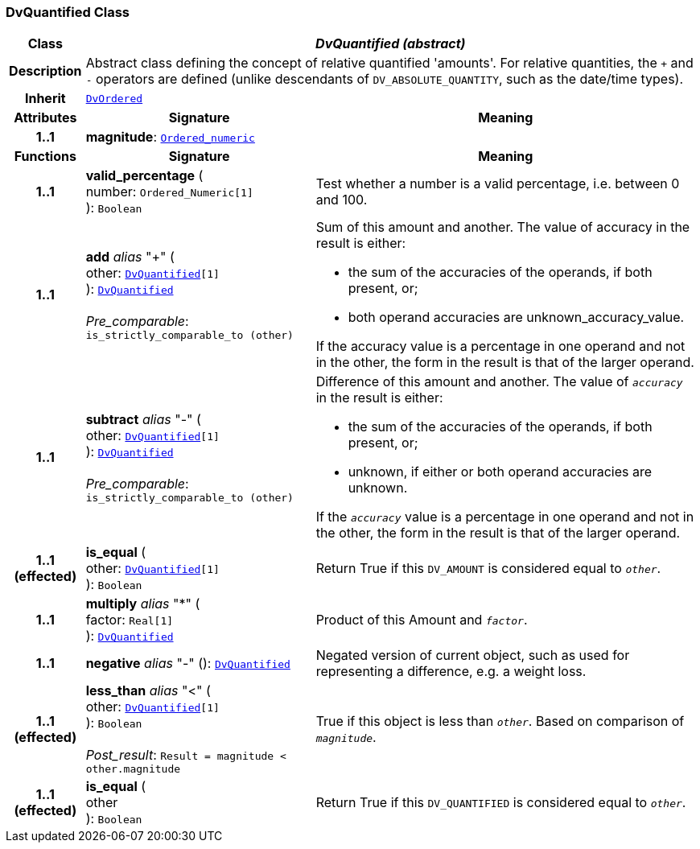 === DvQuantified Class

[cols="^1,3,5"]
|===
h|*Class*
2+^h|*__DvQuantified (abstract)__*

h|*Description*
2+a|Abstract class defining the concept of relative quantified  'amounts'. For relative quantities, the  `+` and  `-` operators are defined (unlike descendants of `DV_ABSOLUTE_QUANTITY`, such as the date/time types).

h|*Inherit*
2+|`<<_dvordered_class,DvOrdered>>`

h|*Attributes*
^h|*Signature*
^h|*Meaning*

h|*1..1*
|*magnitude*: `<<_ordered_numeric_class,Ordered_numeric>>`
a|
h|*Functions*
^h|*Signature*
^h|*Meaning*

h|*1..1*
|*valid_percentage* ( +
number: `Ordered_Numeric[1]` +
): `Boolean`
a|Test whether a number is a valid percentage, i.e. between 0 and 100.

h|*1..1*
|*add* __alias__ "+" ( +
other: `<<_dvquantified_class,DvQuantified>>[1]` +
): `<<_dvquantified_class,DvQuantified>>` +
 +
__Pre_comparable__: `is_strictly_comparable_to (other)`
a|Sum of this amount and another. The value of accuracy in the result is either:

* the sum of the accuracies of the operands, if both present, or;
* both operand accuracies are unknown_accuracy_value.

If the accuracy value is a percentage in one operand and not in the other, the form in the result is that of the larger operand.

h|*1..1*
|*subtract* __alias__ "-" ( +
other: `<<_dvquantified_class,DvQuantified>>[1]` +
): `<<_dvquantified_class,DvQuantified>>` +
 +
__Pre_comparable__: `is_strictly_comparable_to (other)`
a|Difference of this amount and another. The value of `_accuracy_` in the result is either:

* the sum of the accuracies of the operands, if both present, or;
* unknown, if either or both operand accuracies are unknown.

If the `_accuracy_` value is a percentage in one operand and not in the other, the form in the result is that of the larger operand.

h|*1..1 +
(effected)*
|*is_equal* ( +
other: `<<_dvquantified_class,DvQuantified>>[1]` +
): `Boolean`
a|Return True if this `DV_AMOUNT` is considered equal to `_other_`.

h|*1..1*
|*multiply* __alias__ "&#42;" ( +
factor: `Real[1]` +
): `<<_dvquantified_class,DvQuantified>>`
a|Product of this Amount and `_factor_`.

h|*1..1*
|*negative* __alias__ "-" (): `<<_dvquantified_class,DvQuantified>>`
a|Negated version of current object, such as used for representing a difference, e.g. a weight loss.

h|*1..1 +
(effected)*
|*less_than* __alias__ "<" ( +
other: `<<_dvquantified_class,DvQuantified>>[1]` +
): `Boolean` +
 +
__Post_result__: `Result = magnitude < other.magnitude`
a|True if this object is less than `_other_`. Based on comparison of `_magnitude_`.

h|*1..1 +
(effected)*
|*is_equal* ( +
other +
): `Boolean`
a|Return True if this `DV_QUANTIFIED` is considered equal to `_other_`.
|===
